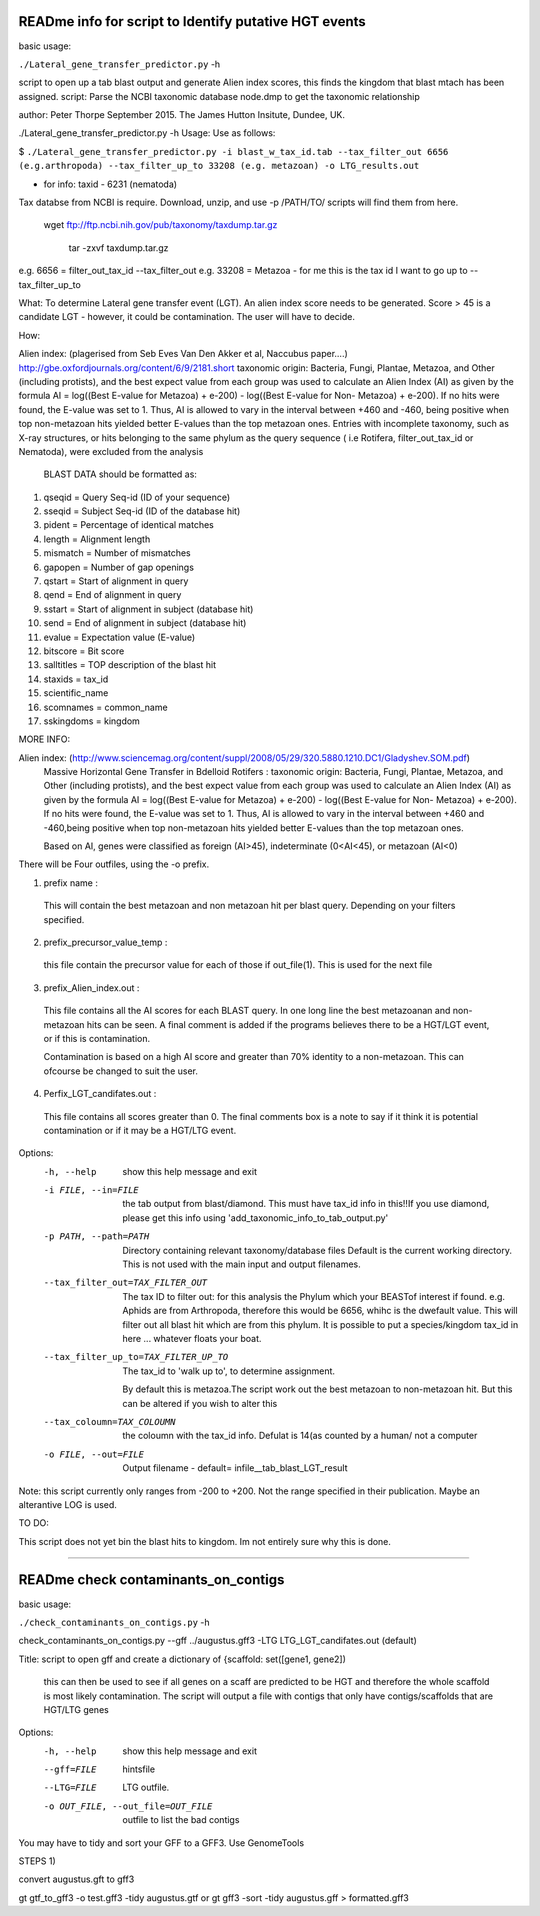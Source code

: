 READme info for script to Identify putative HGT events
======================================================

basic usage:

``./Lateral_gene_transfer_predictor.py`` -h 



script to open up a tab blast output and generate Alien index scores,
this finds the kingdom that blast mtach has been assigned.
script: Parse the NCBI taxonomic database node.dmp to get the
taxonomic relationship

author: Peter Thorpe September 2015. The James Hutton Insitute, Dundee, UK.

./Lateral_gene_transfer_predictor.py -h
Usage: Use as follows:

$ ``./Lateral_gene_transfer_predictor.py -i blast_w_tax_id.tab --tax_filter_out 6656 (e.g.arthropoda) --tax_filter_up_to 33208 (e.g. metazoan) -o LTG_results.out``


- for info: taxid - 6231 (nematoda)

Tax databse from NCBI is require. Download, unzip, and use -p /PATH/TO/   scripts will find them from here.

    wget ftp://ftp.ncbi.nih.gov/pub/taxonomy/taxdump.tar.gz
    
	tar -zxvf taxdump.tar.gz


e.g. 6656 = filter_out_tax_id --tax_filter_out
e.g. 33208 = Metazoa   -  for me this is the tax id I want to go up to --tax_filter_up_to

What:
To determine Lateral gene transfer event (LGT). An alien index score needs to be generated. Score > 45
is a candidate LGT - however, it could be contamination. The user will have to decide.


How:

Alien index: (plagerised from Seb Eves Van Den Akker et al, Naccubus paper....)
http://gbe.oxfordjournals.org/content/6/9/2181.short
taxonomic origin: Bacteria, Fungi, Plantae, Metazoa, and Other (including protists), and
the best expect value from each group was used to calculate an Alien Index (AI) as given
by the formula AI = log((Best E-value for Metazoa) + e-200) - log((Best E-value for Non-
Metazoa) + e-200). If no hits were found, the E-value was set to 1. Thus, AI is allowed to
vary in the interval between +460 and -460, being positive when top non-metazoan hits
yielded better E-values than the top metazoan ones. Entries with incomplete taxonomy,
such as X-ray structures, or hits belonging to the same phylum as the query sequence (
i.e Rotifera, filter_out_tax_id or Nematoda), were excluded from the analysis


    BLAST DATA should be formatted as:

1) qseqid = Query Seq-id (ID of your sequence)
2) sseqid = Subject Seq-id (ID of the database hit)
3) pident = Percentage of identical matches
4) length = Alignment length
5) mismatch = Number of mismatches
6) gapopen = Number of gap openings
7) qstart = Start of alignment in query
8) qend = End of alignment in query
9) sstart = Start of alignment in subject (database hit)
10) send = End of alignment in subject (database hit)
11) evalue = Expectation value (E-value)
12) bitscore = Bit score
13) salltitles = TOP description of the blast hit
14) staxids = tax_id
15) scientific_name
16) scomnames = common_name
17) sskingdoms = kingdom



MORE INFO:

Alien index:  (http://www.sciencemag.org/content/suppl/2008/05/29/320.5880.1210.DC1/Gladyshev.SOM.pdf)
    Massive Horizontal Gene Transfer in Bdelloid Rotifers :
    taxonomic origin: Bacteria, Fungi, Plantae, Metazoa, and Other (including protists), and
    the best expect value from each group was used to calculate an Alien Index (AI) as given
    by the formula AI = log((Best E-value for Metazoa) + e-200) - log((Best E-value for Non-
    Metazoa) + e-200). If no hits were found, the E-value was set to 1. Thus, AI is allowed to
    vary in the interval between +460 and -460,being positive when top non-metazoan hits
    yielded better E-values than the top metazoan ones. 

    Based on AI, genes were classified as foreign (AI>45), indeterminate (0<AI<45), or metazoan (AI<0)

There will be Four outfiles, using the -o prefix.

1) prefix name :
 This will contain the best metazoan and non metazoan hit per blast query. Depending on your filters specified.

2) prefix_precursor_value_temp :
 this file contain the precursor value for each of those if out_file(1). This is used for the next file

3) prefix_Alien_index.out :
 This file contains all the AI scores for each BLAST query. In one long line the best metazoanan
 and non-metazoan hits can be seen. A final comment is added if the programs believes there to be a HGT/LGT event,
 or if this is contamination.

 Contamination is based on a high AI score and greater than 70% identity to a non-metazoan. This can ofcourse be changed to suit the user.

4) Perfix_LGT_candifates.out :
 This file contains all scores greater than 0. The final comments box is a note to say if it think it is potential
 contamination or if it may be a HGT/LTG event.



Options:
  -h, --help            show this help message and exit
  -i FILE, --in=FILE    the tab output from blast/diamond. This must have
                        tax_id info in this!!If you use diamond, please get
                        this info using 'add_taxonomic_info_to_tab_output.py'
  -p PATH, --path=PATH  Directory containing relevant taxonomy/database files
                        Default is the current working directory. This is not
                        used with the main input and output filenames.
  --tax_filter_out=TAX_FILTER_OUT
                        The tax ID to filter out: for this analysis the Phylum
                        which your BEASTof interest if found. e.g. Aphids are
                        from Arthropoda, therefore this would be 6656, whihc
                        is the dwefault value. This will filter out all blast
                        hit which are from this phylum. It is possible to put
                        a species/kingdom tax_id in here ... whatever floats
                        your boat.
  --tax_filter_up_to=TAX_FILTER_UP_TO
                         The tax_id to 'walk up to', to determine assignment.
                        By default this is metazoa.The script work out the
                        best metazoan to non-metazoan hit. But this can be
                        altered if you wish to alter this
  --tax_coloumn=TAX_COLOUMN
                        the coloumn with the tax_id info. Defulat is 14(as
                        counted by a human/ not a computer
  -o FILE, --out=FILE   Output filename - default=
                        infile__tab_blast_LGT_result
					
					
Note: this script currently only ranges from -200 to +200. Not the range specified in their publication. 
Maybe an alterantive LOG is used.

TO DO:

This script does not yet bin the blast hits to kingdom. Im not entirely sure why this is done.


===================================================================================================

READme check contaminants_on_contigs
====================================

basic usage:

``./check_contaminants_on_contigs.py`` -h 


check_contaminants_on_contigs.py --gff ../augustus.gff3 -LTG LTG_LGT_candifates.out (default)

Title:
script to open gff and create a dictionary of {scaffold: set([gene1, gene2])
 this can then be used to see if all genes on a scaff are predicted to be HGT and therefore
 the whole scaffold is most likely contamination. 
 The script will output a file with contigs that only have contigs/scaffolds
 that are HGT/LTG genes

 
Options:
  -h, --help            show this help message and exit
  --gff=FILE            hintsfile
  --LTG=FILE            LTG outfile.
  -o OUT_FILE, --out_file=OUT_FILE
                        outfile to list the bad contigs


You may have to tidy and sort your GFF to a GFF3. Use GenomeTools

STEPS 1)

convert augustus.gft to gff3

gt gtf_to_gff3 -o test.gff3 -tidy augustus.gtf
or
gt gff3 -sort -tidy augustus.gff > formatted.gff3
